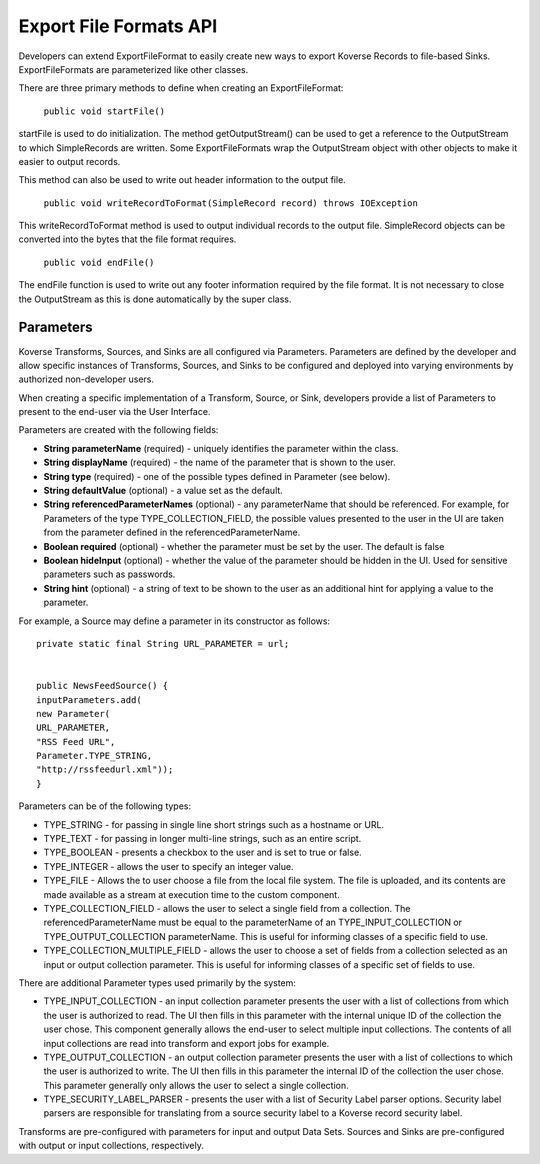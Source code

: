 Export File Formats API
-----------------------

Developers can extend ExportFileFormat to easily create new ways to export Koverse Records to file-based Sinks. ExportFileFormats are parameterized like other classes.

There are three primary methods to define when creating an ExportFileFormat:

	``public void startFile()``

startFile is used to do initialization. The method getOutputStream() can be used to get a reference to the OutputStream to which SimpleRecords are written. Some ExportFileFormats wrap the OutputStream object with other objects to make it easier to output records.

This method can also be used to write out header information to the output file.

	``public void writeRecordToFormat(SimpleRecord record) throws IOException``

This writeRecordToFormat method is used to output individual records to the output file. SimpleRecord objects can be converted into the bytes that the file format requires.

	``public void endFile()``

The endFile function is used to write out any footer information required by the file format. It is not necessary to close the OutputStream as this is done automatically by the super class.


Parameters
^^^^^^^^^^

Koverse Transforms, Sources, and Sinks are all configured via Parameters. Parameters are defined by the developer and allow specific instances of Transforms, Sources, and Sinks to be configured and deployed into varying environments by authorized non-developer users.


When creating a specific implementation of a Transform, Source, or Sink, developers provide a list of Parameters to present to the end-user via the User Interface.

Parameters are created with the following fields:


* **String parameterName** (required) - uniquely identifies the parameter within the class.


* **String displayName** (required) - the name of the parameter that is shown to the user.


* **String type** (required) - one of the possible types defined in Parameter (see below).


* **String defaultValue** (optional) - a value set as the default.


* **String referencedParameterNames** (optional) - any parameterName that should be referenced. For example, for Parameters of the type TYPE_COLLECTION_FIELD, the possible values presented to the user in the UI are taken from the parameter defined in the referencedParameterName.


* **Boolean required** (optional) - whether the parameter must be set by the user. The default is false


* **Boolean hideInput** (optional) - whether the value of the parameter should be hidden in the UI. Used for sensitive parameters such as passwords.


* **String hint** (optional) - a string of text to be shown to the user as an additional hint for applying a value to the parameter.


For example, a Source may define a parameter in its constructor as follows::


	private static final String URL_PARAMETER = url;


	public NewsFeedSource() {
	inputParameters.add(
	new Parameter(
	URL_PARAMETER,
	"RSS Feed URL",
	Parameter.TYPE_STRING,
	"http://rssfeedurl.xml"));
	}


Parameters can be of the following types:


* TYPE_STRING - for passing in single line short strings such as a hostname or URL.

* TYPE_TEXT - for passing in longer multi-line strings, such as an entire script.

* TYPE_BOOLEAN - presents a checkbox to the user and is set to true or false.

* TYPE_INTEGER - allows the user to specify an integer value.

* TYPE_FILE - Allows the to user choose a file from the local file system. The file is uploaded, and its contents are made available as a stream at execution time to the custom component.

* TYPE_COLLECTION_FIELD - allows the user to select a single field from a collection. The referencedParameterName must be equal to the parameterName of an TYPE_INPUT_COLLECTION or TYPE_OUTPUT_COLLECTION parameterName. This is useful for informing classes of a specific field to use.

* TYPE_COLLECTION_MULTIPLE_FIELD - allows the user to choose a set of fields from a collection selected as an input or output collection parameter. This is useful for informing classes of a specific set of fields to use.


There are additional Parameter types used primarily by the system:


* TYPE_INPUT_COLLECTION - an input collection parameter presents the user with a list of collections from which the user is authorized to read. The UI then fills in this parameter with the internal unique ID of the collection the user chose. This component generally allows the end-user to select multiple input collections. The contents of all input collections are read into transform and export jobs for example.


* TYPE_OUTPUT_COLLECTION - an output collection parameter presents the user with a list of collections to which the user is authorized to write. The UI then fills in this parameter the internal ID of the collection the user chose. This parameter generally only allows the user to select a single collection.


* TYPE_SECURITY_LABEL_PARSER - presents the user with a list of Security Label parser options. Security label parsers are responsible for translating from a source security label to a Koverse record security label.


Transforms are pre-configured with parameters for input and output Data Sets. Sources and Sinks are pre-configured with output or input collections, respectively.
